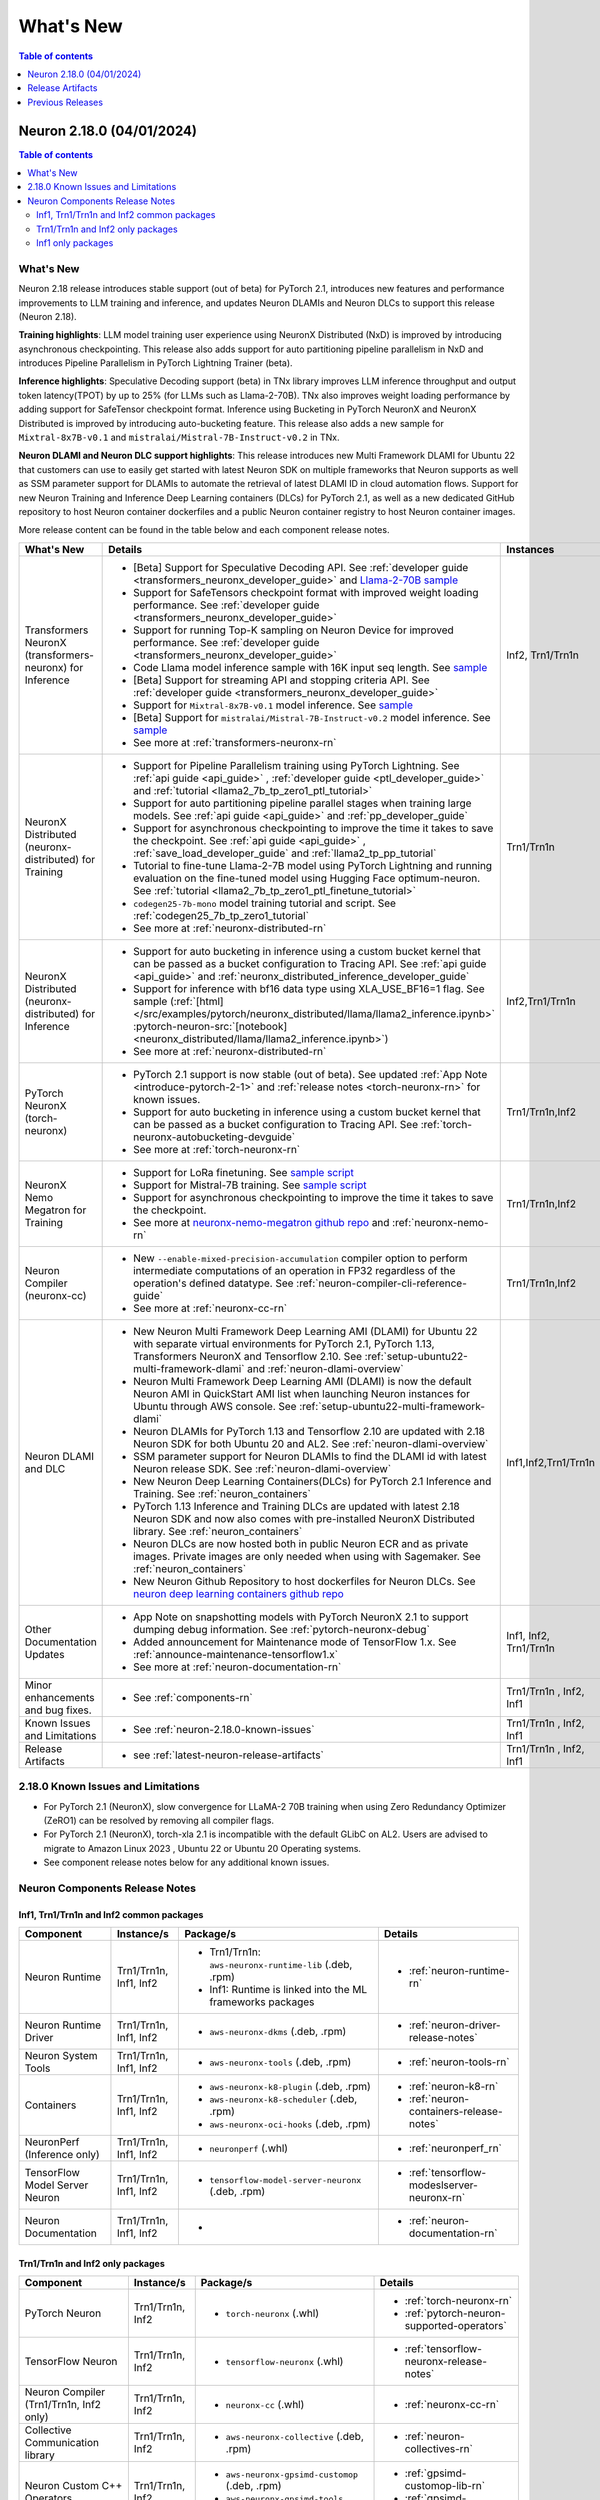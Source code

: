 .. _neuron-whatsnew:

What's New
==========

.. contents:: Table of contents
   :local:
   :depth: 1

.. _latest-neuron-release:
.. _neuron-2.18.0-whatsnew:


Neuron 2.18.0 (04/01/2024)
--------------------------

.. contents:: Table of contents
   :local:
   :depth: 3

What's New
^^^^^^^^^^

Neuron 2.18 release introduces stable support (out of beta) for PyTorch 2.1, introduces new features and performance improvements to LLM training and inference, and updates Neuron DLAMIs and Neuron DLCs to support this release (Neuron 2.18).

**Training highlights**: LLM model training user experience using NeuronX Distributed (NxD) is improved by introducing asynchronous checkpointing. This release also adds support for auto partitioning pipeline parallelism in NxD and introduces Pipeline Parallelism in PyTorch Lightning Trainer (beta).

**Inference highlights**: Speculative Decoding support (beta) in TNx library improves LLM inference throughput and output token latency(TPOT) by up to 25% (for LLMs such as Llama-2-70B). TNx also improves weight loading performance by adding support for SafeTensor checkpoint format. Inference using Bucketing in PyTorch NeuronX and NeuronX Distributed is improved by introducing auto-bucketing feature.
This release also adds a new sample for ``Mixtral-8x7B-v0.1`` and ``mistralai/Mistral-7B-Instruct-v0.2`` in TNx.

**Neuron DLAMI and Neuron DLC support highlights**: This release introduces new Multi Framework DLAMI for Ubuntu 22 that customers can use to easily get started with latest Neuron SDK on multiple frameworks that Neuron supports as well as SSM parameter support for DLAMIs to automate the retrieval of latest DLAMI ID in cloud automation flows. Support for new Neuron Training and Inference Deep Learning containers (DLCs) for PyTorch 2.1, as well as a new dedicated GitHub repository to host Neuron container dockerfiles and a public Neuron container registry to host Neuron container images.

More release content can be found in the table below and each component release notes.


.. list-table::
   :widths: auto
   :header-rows: 1
   :align: left
   :class: table-smaller-font-size

   * - What's New
     - Details
     - Instances


   * - Transformers NeuronX (transformers-neuronx) for Inference
     - * [Beta] Support for Speculative Decoding API. See :ref:`developer guide <transformers_neuronx_developer_guide>` and  `Llama-2-70B sample <https://github.com/aws-neuron/aws-neuron-samples/tree/master/torch-neuronx/transformers-neuronx/inference/speculative_sampling.ipynb>`_ 
       * Support for SafeTensors checkpoint format with improved weight loading performance.  See :ref:`developer guide <transformers_neuronx_developer_guide>` 
       * Support for running  Top-K sampling on Neuron Device for improved performance.  See :ref:`developer guide <transformers_neuronx_developer_guide>` 
       * Code Llama model inference sample with 16K input seq length. See `sample <https://github.com/aws-neuron/aws-neuron-samples/tree/master/torch-neuronx/transformers-neuronx/inference/codellama-13b-16k-sampling.ipynb>`_
       * [Beta] Support for streaming API and stopping criteria API. See :ref:`developer guide <transformers_neuronx_developer_guide>`
       * Support for ``Mixtral-8x7B-v0.1`` model inference. See `sample <https://github.com/aws-neuron/aws-neuron-samples/tree/master/torch-neuronx/transformers-neuronx/inference/mixtral-8x7b-sampling.ipynb>`_
       * [Beta] Support for ``mistralai/Mistral-7B-Instruct-v0.2`` model inference. See `sample <https://github.com/aws-neuron/aws-neuron-samples/tree/master/torch-neuronx/transformers-neuronx/inference/mistralai-Mistral-7b-Instruct-v0.2.ipynb>`_
       * See more at :ref:`transformers-neuronx-rn` 
     - Inf2, Trn1/Trn1n

   * - NeuronX Distributed (neuronx-distributed) for Training
     - * Support for Pipeline Parallelism training using PyTorch Lightning. See :ref:`api guide <api_guide>` , :ref:`developer guide <ptl_developer_guide>` and :ref:`tutorial <llama2_7b_tp_zero1_ptl_tutorial>`
       * Support for auto partitioning pipeline parallel stages when training large models.  See :ref:`api guide <api_guide>` and :ref:`pp_developer_guide`
       * Support for asynchronous checkpointing to improve the time it takes to save the checkpoint.  See :ref:`api guide <api_guide>` , :ref:`save_load_developer_guide` and :ref:`llama2_tp_pp_tutorial`
       * Tutorial to fine-tune Llama-2-7B model using PyTorch Lightning and running evaluation on the fine-tuned model using Hugging Face optimum-neuron. See :ref:`tutorial <llama2_7b_tp_zero1_ptl_finetune_tutorial>`
       * ``codegen25-7b-mono`` model training tutorial and script. See :ref:`codegen25_7b_tp_zero1_tutorial` 
       * See more at :ref:`neuronx-distributed-rn` 
     - Trn1/Trn1n

   * - NeuronX Distributed (neuronx-distributed) for Inference
     - * Support for auto bucketing in inference using a custom bucket kernel that can be passed as a bucket configuration to Tracing API. See :ref:`api guide <api_guide>` and :ref:`neuronx_distributed_inference_developer_guide`
       * Support for inference with bf16 data type using XLA_USE_BF16=1 flag. See sample (:ref:`[html] </src/examples/pytorch/neuronx_distributed/llama/llama2_inference.ipynb>` :pytorch-neuron-src:`[notebook] <neuronx_distributed/llama/llama2_inference.ipynb>`)
       * See more at :ref:`neuronx-distributed-rn` 
     - Inf2,Trn1/Trn1n

   * - PyTorch NeuronX (torch-neuronx)
     - * PyTorch 2.1 support is now stable (out of beta).  See updated :ref:`App Note <introduce-pytorch-2-1>` and :ref:`release notes <torch-neuronx-rn>` for known issues.
       * Support for auto bucketing in inference using a custom bucket kernel that can be passed as a bucket configuration to Tracing API. See :ref:`torch-neuronx-autobucketing-devguide`
       * See more at :ref:`torch-neuronx-rn`
     - Trn1/Trn1n,Inf2

   * - NeuronX Nemo Megatron for Training
     - * Support for LoRa finetuning. See `sample script <https://github.com/aws-neuron/neuronx-nemo-megatron/tree/main/nemo/examples/nlp/language_modeling/test_llama_lora.sh>`_
       * Support for Mistral-7B training. See `sample script <https://github.com/aws-neuron/neuronx-nemo-megatron/tree/main/nemo/examples/nlp/language_modeling/test_mistral.sh>`_
       * Support for asynchronous checkpointing to improve the time it takes to save the checkpoint.
       * See more at `neuronx-nemo-megatron github repo <https://github.com/aws-neuron/neuronx-nemo-megatron>`_  and  :ref:`neuronx-nemo-rn`
     - Trn1/Trn1n,Inf2

   * - Neuron Compiler (neuronx-cc)
     - * New ``--enable-mixed-precision-accumulation`` compiler option to perform intermediate computations of an operation in FP32 regardless of the operation's defined datatype. See :ref:`neuron-compiler-cli-reference-guide`
       * See more at :ref:`neuronx-cc-rn`
     - Trn1/Trn1n,Inf2

   * - Neuron DLAMI and DLC
     - * New Neuron Multi Framework Deep Learning AMI (DLAMI) for Ubuntu 22 with separate virtual environments for PyTorch 2.1, PyTorch 1.13, Transformers NeuronX and Tensorflow 2.10.  See :ref:`setup-ubuntu22-multi-framework-dlami` and :ref:`neuron-dlami-overview`
       * Neuron Multi Framework Deep Learning AMI (DLAMI) is now the default Neuron AMI in QuickStart AMI list when launching Neuron instances for Ubuntu through AWS console. See :ref:`setup-ubuntu22-multi-framework-dlami`
       * Neuron DLAMIs for PyTorch 1.13 and Tensorflow 2.10 are updated with 2.18 Neuron SDK for both Ubuntu 20 and AL2. See :ref:`neuron-dlami-overview`
       * SSM parameter support for Neuron DLAMIs to find the DLAMI id with latest Neuron release SDK. See :ref:`neuron-dlami-overview`
       * New Neuron Deep Learning Containers(DLCs) for PyTorch 2.1 Inference and Training.  See :ref:`neuron_containers`
       * PyTorch 1.13 Inference and Training DLCs are updated with latest 2.18 Neuron SDK and now also comes with pre-installed NeuronX Distributed library. See :ref:`neuron_containers`
       * Neuron DLCs are now hosted both in public Neuron ECR and as private images. Private images are only needed when using with Sagemaker. See :ref:`neuron_containers`
       * New Neuron Github Repository to host dockerfiles for Neuron DLCs. See `neuron deep learning containers github repo <https://github.com/aws-neuron/deep-learning-containers>`_
     - Inf1,Inf2,Trn1/Trn1n
  
   * - Other Documentation Updates
     - * App Note on snapshotting models with PyTorch NeuronX 2.1 to support dumping debug information. See :ref:`pytorch-neuronx-debug`
       * Added announcement for Maintenance mode of TensorFlow 1.x. See :ref:`announce-maintenance-tensorflow1.x`
       * See more at :ref:`neuron-documentation-rn`
     - Inf1, Inf2, Trn1/Trn1n
  
   * - Minor enhancements and bug fixes.
     - * See :ref:`components-rn`
     - Trn1/Trn1n , Inf2, Inf1
   
   * - Known Issues and Limitations
     - * See :ref:`neuron-2.18.0-known-issues`
     - Trn1/Trn1n , Inf2, Inf1

   * - Release Artifacts
     - * see :ref:`latest-neuron-release-artifacts`
     - Trn1/Trn1n , Inf2, Inf1


.. _neuron-2.18.0-known-issues:

2.18.0 Known Issues and Limitations 
^^^^^^^^^^^^^^^^^^^^^^^^^^^^^^^^^^^

* For PyTorch 2.1 (NeuronX), slow convergence for LLaMA-2 70B training when using Zero Redundancy Optimizer (ZeRO1) can be resolved by removing all compiler flags.
* For PyTorch 2.1 (NeuronX), torch-xla 2.1 is incompatible with the default GLibC on AL2. Users are advised to migrate to Amazon Linux 2023 , Ubuntu 22 or Ubuntu 20 Operating systems.
* See component release notes below for any additional known issues.


.. _components-rn:

Neuron Components Release Notes
^^^^^^^^^^^^^^^^^^^^^^^^^^^^^^^

Inf1, Trn1/Trn1n and Inf2 common packages
~~~~~~~~~~~~~~~~~~~~~~~~~~~~~~~~~~~

.. list-table::
   :widths: auto
   :header-rows: 1
   :align: left
   :class: table-smaller-font-size


   * - Component
     - Instance/s
     - Package/s
     - Details


   * - Neuron Runtime
     - Trn1/Trn1n, Inf1, Inf2
     - * Trn1/Trn1n: ``aws-neuronx-runtime-lib`` (.deb, .rpm)

       * Inf1: Runtime is linked into the ML frameworks packages
       
     - * :ref:`neuron-runtime-rn`

   * - Neuron Runtime Driver
     - Trn1/Trn1n, Inf1, Inf2
     - * ``aws-neuronx-dkms``  (.deb, .rpm)
       
     - * :ref:`neuron-driver-release-notes`

   * - Neuron System Tools
     - Trn1/Trn1n, Inf1, Inf2
     - * ``aws-neuronx-tools``  (.deb, .rpm)
     - * :ref:`neuron-tools-rn`


   * - Containers
     - Trn1/Trn1n, Inf1, Inf2
     - * ``aws-neuronx-k8-plugin`` (.deb, .rpm)

       * ``aws-neuronx-k8-scheduler`` (.deb, .rpm)
       
       * ``aws-neuronx-oci-hooks`` (.deb, .rpm)

     - * :ref:`neuron-k8-rn`

       * :ref:`neuron-containers-release-notes`

   * - NeuronPerf (Inference only)
     - Trn1/Trn1n, Inf1, Inf2
     - * ``neuronperf`` (.whl)
     - * :ref:`neuronperf_rn`


   * - TensorFlow Model Server Neuron
     - Trn1/Trn1n, Inf1, Inf2
     - * ``tensorflow-model-server-neuronx`` (.deb, .rpm)
     - * :ref:`tensorflow-modeslserver-neuronx-rn`


   * - Neuron Documentation
     - Trn1/Trn1n, Inf1, Inf2
     - * 
     - * :ref:`neuron-documentation-rn`


Trn1/Trn1n and Inf2 only packages
~~~~~~~~~~~~~~~~~~~~~~~~~~~~~~~~~

.. list-table::
   :widths: auto
   :header-rows: 1
   :align: left
   :class: table-smaller-font-size
   
   * - Component
     - Instance/s
     - Package/s
     - Details


   * - PyTorch Neuron
     - Trn1/Trn1n, Inf2
     - * ``torch-neuronx`` (.whl)
     - * :ref:`torch-neuronx-rn`
       * :ref:`pytorch-neuron-supported-operators`
       

   * - TensorFlow Neuron
     - Trn1/Trn1n, Inf2
     - * ``tensorflow-neuronx`` (.whl)
     - * :ref:`tensorflow-neuronx-release-notes`

 
   * - Neuron Compiler (Trn1/Trn1n, Inf2 only)
     - Trn1/Trn1n, Inf2
     - * ``neuronx-cc`` (.whl)
     - * :ref:`neuronx-cc-rn`

   * - Collective Communication library
     - Trn1/Trn1n, Inf2    
     - * ``aws-neuronx-collective`` (.deb, .rpm)
     - * :ref:`neuron-collectives-rn`


   * - Neuron Custom C++ Operators
     - Trn1/Trn1n, Inf2
  
     - * ``aws-neuronx-gpsimd-customop`` (.deb, .rpm)
  
       * ``aws-neuronx-gpsimd-tools`` (.deb, .rpm)
  
     - * :ref:`gpsimd-customop-lib-rn`

       * :ref:`gpsimd-customop-tools-rn`


   * - Transformers Neuron
     - Trn1/Trn1n, Inf2
     - * ``transformers-neuronx`` (.whl)
     - * :ref:`transformers-neuronx-rn`

   * - Neuron Distributed
     - Trn1/Trn1n, Inf2
     - * ``neuronx-distributed`` (.whl)
     - * :ref:`neuronx-distributed-rn`

   * - AWS Neuron Reference for NeMo Megatron
     - Trn1/Trn1n
     - * `neuronx-nemo-megatron github repo <https://github.com/aws-neuron/neuronx-nemo-megatron>`_
     - * :ref:`neuronx-nemo-rn`



.. note::

   In next releases ``aws-neuronx-tools`` and ``aws-neuronx-runtime-lib`` will add support for Inf1.


Inf1 only packages
~~~~~~~~~~~~~~~~~~

.. list-table::
   :widths: auto
   :header-rows: 1
   :align: left
   :class: table-smaller-font-size
   

   * - Component
     - Instance/s
     - Package/s
     - Details


   * - PyTorch Neuron
     - Inf1
     - * ``torch-neuron`` (.whl)
     - * :ref:`pytorch-neuron-rn`

       * :ref:`neuron-cc-ops-pytorch`


   * - TensorFlow Neuron
     - Inf1
     - * ``tensorflow-neuron`` (.whl)
     - * :ref:`tensorflow-neuron-rn`

       * :ref:`neuron-cc-ops-tensorflow`
       
       * :ref:`tensorflow-neuron-rn-v2` 



   * - Apache MXNet
     - Inf1
     - * ``mx_neuron`` (.whl)
     - * :ref:`mxnet-neuron-rn`

       * :ref:`neuron-cc-ops-mxnet`


   * - Neuron Compiler (Inf1 only)
     - Inf1
     - * ``neuron-cc`` (.whl)
     - * :ref:`neuron-cc-rn`

       * :ref:`neuron-supported-operators`


.. _latest-neuron-release-artifacts:

Release Artifacts
-------------------

.. contents:: Table of contents
   :local:
   :depth: 1

Trn1 packages
^^^^^^^^^^^^^^

.. program-output:: python3 src/helperscripts/n2-helper.py --list=packages --instance=trn1 --file=src/helperscripts/n2-manifest.json --neuron-version=2.18.0

Inf2 packages
^^^^^^^^^^^^^^

.. program-output:: python3 src/helperscripts/n2-helper.py --list=packages --instance=inf2 --file=src/helperscripts/n2-manifest.json --neuron-version=2.18.0

Inf1 packages
^^^^^^^^^^^^^^

.. program-output:: python3 src/helperscripts/n2-helper.py --list=packages --instance=inf1 --file=src/helperscripts/n2-manifest.json --neuron-version=2.18.0

Supported Python Versions for Inf1 packages
^^^^^^^^^^^^^^^^^^^^^^^^^^^^^^^^^^^^^^^^^^^^^

.. program-output:: python3 src/helperscripts/n2-helper.py --list=pyversions --instance=inf1 --file=src/helperscripts/n2-manifest.json --neuron-version=2.18.0

Supported Python Versions for Inf2/Trn1 packages
^^^^^^^^^^^^^^^^^^^^^^^^^^^^^^^^^^^^^^^^^^^^^^^^^

.. program-output:: python3 src/helperscripts/n2-helper.py --list=pyversions --instance=inf2 --file=src/helperscripts/n2-manifest.json --neuron-version=2.18.0

Supported Numpy Versions
^^^^^^^^^^^^^^^^^^^^^^^^
Neuron supports versions >= 1.21.6 and <= 1.22.2

Supported HuggingFace Transformers Versions
^^^^^^^^^^^^^^^^^^^^^^^^^^^^^^^^^^^^^^^^^^^^
+----------------------------------+----------------------------------+
| Package                          | Supported HuggingFace            |
|                                  | Transformers Versions            |
+==================================+==================================+
| torch-neuronx                    | < 4.35 and >=4.37.2              |
+----------------------------------+----------------------------------+
| transformers-neuronx             | >= 4.36.0                        |
+----------------------------------+----------------------------------+
| neuronx-distributed - Llama      | 4.31                             |
| model class                      |                                  |
+----------------------------------+----------------------------------+
| neuronx-distributed - GPT NeoX   | 4.26                             |
| model class                      |                                  |
+----------------------------------+----------------------------------+
| neuronx-distributed - Bert model | 4.26                             |
| class                            |                                  |
+----------------------------------+----------------------------------+
| nemo-megatron                    | 4.31.0                           |
+----------------------------------+----------------------------------+


Previous Releases
-----------------

* :ref:`prev-rn`
* :ref:`pre-release-content`
* :ref:`prev-n1-rn`

